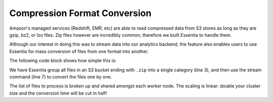 *****************************
Compression Format Conversion
*****************************


Amazon's managed services (Redshift, EMR, etc) are able to read compressed data from S3 stores as long as they are
gzip, bz2, or lzo files.  Zip files however are incredibly common, therefore we built Essentia to handle them.

Although our interest in doing this was to stream data into our analytics backend, the feature also enables users to
use Essentia for mass conversion of files from one format into another.

The following code block shows how simple this is:

.. code-block:: sh
   :linenos:
   :emphasize-lines: 3,6

   ess datastore select s3://*YourBucket* --aws_access_key=*AccessKey* --aws_secret_access_key=*SecretAccessKey*
   ess datastore scan
   ess datastore rule add "*.zip" "zipfiles" "YYMMDD.zip"
   ess datastore probe zipfiles --apply

   ess task stream zipfiles "*" "*" "gzip -3 -c -" --s3out=s3://*YourBucket*/gz/%path/%file.gz


We have Essentia group all files in an S3 bucket ending with ``.zip`` into a single category (line 3),
and then use the stream command (line 7) to convert the files one by one.

The list of files to process is broken up and shared amongst each worker node.  The scaling is linear: double your
cluster size and the conversion time will be cut in half!
